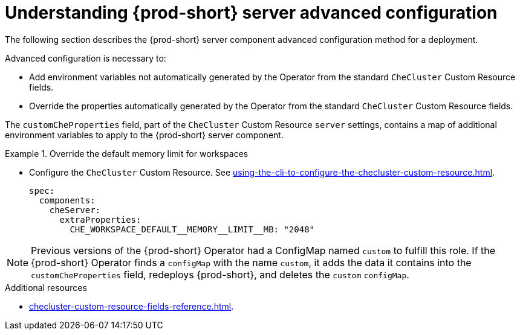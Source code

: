 // Module included in the following assemblies:
//
// advanced-configuration-options

[id="understanding-{prod-id-short}-server-advanced-configuration"]
= Understanding {prod-short} server advanced configuration

The following section describes the {prod-short} server component advanced configuration method for a deployment.

Advanced configuration is necessary to:

* Add environment variables not automatically generated by the Operator from the standard `CheCluster` Custom Resource fields.
* Override the properties automatically generated by the Operator from the standard `CheCluster` Custom Resource fields.


The `customCheProperties` field, part of the `CheCluster` Custom Resource `server` settings, contains a
map of additional environment variables to apply to the {prod-short} server component.

.Override the default memory limit for workspaces
====
* Configure the `CheCluster` Custom Resource. See xref:using-the-cli-to-configure-the-checluster-custom-resource.adoc[].
+
[source,yaml,subs="+quotes,+attributes,+macros"]
----
spec:
  components:
    cheServer:
      extraProperties:
        pass:[CHE_WORKSPACE_DEFAULT__MEMORY__LIMIT__MB]: "2048"
----
====

[NOTE]
====
Previous versions of the {prod-short} Operator had a ConfigMap named `custom` to fulfill this role. If the {prod-short} Operator finds a `configMap` with the name `custom`, it adds the data it contains into the `customCheProperties` field, redeploys {prod-short}, and deletes the `custom` `configMap`.
====

.Additional resources

* xref:checluster-custom-resource-fields-reference.adoc[].
